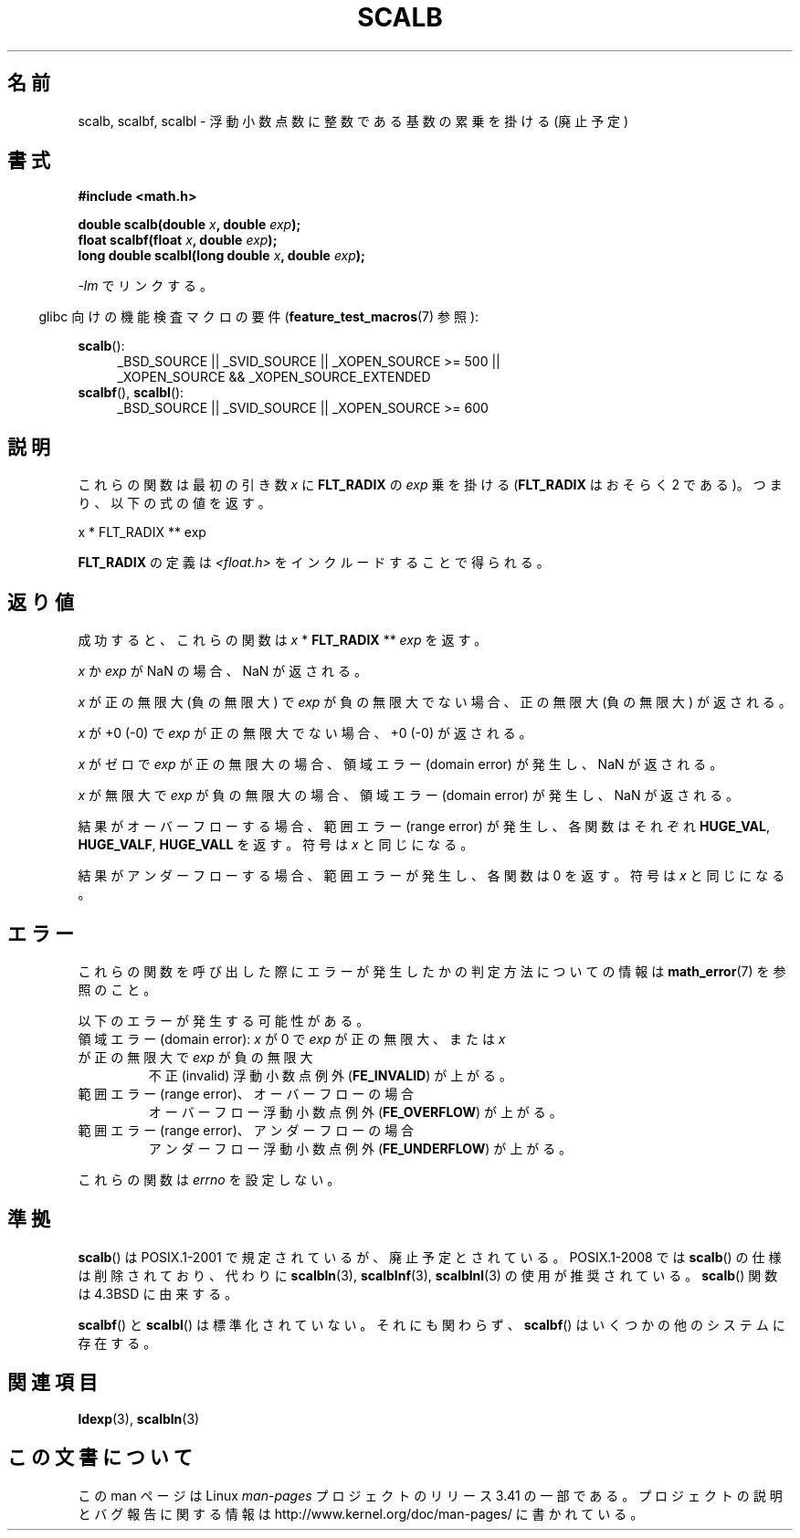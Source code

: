 .\" Copyright 2004 Andries Brouwer <aeb@cwi.nl>.
.\" and Copyright 2008, Linux Foundation, written by Michael Kerrisk
.\"     <mtk.manpages@gmail.com>
.\"
.\" Permission is granted to make and distribute verbatim copies of this
.\" manual provided the copyright notice and this permission notice are
.\" preserved on all copies.
.\"
.\" Permission is granted to copy and distribute modified versions of this
.\" manual under the conditions for verbatim copying, provided that the
.\" entire resulting derived work is distributed under the terms of a
.\" permission notice identical to this one.
.\"
.\" Since the Linux kernel and libraries are constantly changing, this
.\" manual page may be incorrect or out-of-date.  The author(s) assume no
.\" responsibility for errors or omissions, or for damages resulting from
.\" the use of the information contained herein.  The author(s) may not
.\" have taken the same level of care in the production of this manual,
.\" which is licensed free of charge, as they might when working
.\" professionally.
.\"
.\" Formatted or processed versions of this manual, if unaccompanied by
.\" the source, must acknowledge the copyright and authors of this work.
.\"
.\"*******************************************************************
.\"
.\" This file was generated with po4a. Translate the source file.
.\"
.\"*******************************************************************
.TH SCALB 3 2010\-09\-20 "" "Linux Programmer's Manual"
.SH 名前
scalb, scalbf, scalbl \- 浮動小数点数に整数である基数の累乗を掛ける (廃止予定)
.SH 書式
\fB#include <math.h>\fP
.sp
\fBdouble scalb(double \fP\fIx\fP\fB, double \fP\fIexp\fP\fB);\fP
.br
\fBfloat scalbf(float \fP\fIx\fP\fB, double \fP\fIexp\fP\fB);\fP
.br
\fBlong double scalbl(long double \fP\fIx\fP\fB, double \fP\fIexp\fP\fB);\fP
.sp
\fI\-lm\fP でリンクする。
.sp
.in -4n
glibc 向けの機能検査マクロの要件 (\fBfeature_test_macros\fP(7)  参照):
.in
.sp
.ad l
\fBscalb\fP():
.RS 4
_BSD_SOURCE || _SVID_SOURCE || _XOPEN_SOURCE\ >=\ 500 || _XOPEN_SOURCE\ &&\ _XOPEN_SOURCE_EXTENDED
.RE
.br
\fBscalbf\fP(), \fBscalbl\fP():
.RS 4
_BSD_SOURCE || _SVID_SOURCE || _XOPEN_SOURCE\ >=\ 600
.RE
.ad b
.SH 説明
これらの関数は最初の引き数 \fIx\fP に \fBFLT_RADIX\fP の \fIexp\fP 乗を掛ける (\fBFLT_RADIX\fP はおそらく 2
である)。つまり、以下の式の値を返す。
.nf

    x * FLT_RADIX ** exp
.fi

.\" not in /usr/include but in a gcc lib
\fBFLT_RADIX\fP の定義は \fI<float.h>\fP をインクルードすることで得られる。
.SH 返り値
成功すると、これらの関数は \fIx\fP * \fBFLT_RADIX\fP ** \fIexp\fP を返す。

\fIx\fP か \fIexp\fP が NaN の場合、NaN が返される。

\fIx\fP が正の無限大 (負の無限大) で \fIexp\fP が負の無限大でない場合、正の無限大 (負の無限大) が返される。

\fIx\fP が +0 (\-0) で \fIexp\fP が正の無限大でない場合、+0 (\-0) が返される。

\fIx\fP がゼロで \fIexp\fP が正の無限大の場合、領域エラー (domain error) が発生し、 NaN が返される。

\fIx\fP が無限大で \fIexp\fP が負の無限大の場合、領域エラー (domain error) が発生し、 NaN が返される。

結果がオーバーフローする場合、 範囲エラー (range error) が発生し、 各関数はそれぞれ \fBHUGE_VAL\fP,
\fBHUGE_VALF\fP, \fBHUGE_VALL\fP を返す。符号は \fIx\fP と同じになる。

結果がアンダーフローする場合、範囲エラーが発生し、 各関数は 0 を返す。符号は \fIx\fP と同じになる。
.SH エラー
これらの関数を呼び出した際にエラーが発生したかの判定方法についての情報は \fBmath_error\fP(7)  を参照のこと。
.PP
以下のエラーが発生する可能性がある。
.TP 
領域エラー (domain error): \fIx\fP が 0 で \fIexp\fP が正の無限大、または \fIx\fP が正の無限大で \fIexp\fP が負の無限大
.\" .I errno
.\" is set to
.\" .BR EDOM .
不正 (invalid) 浮動小数点例外 (\fBFE_INVALID\fP)  が上がる。
.TP 
範囲エラー (range error)、オーバーフローの場合
.\" .I errno
.\" is set to
.\" .BR ERANGE .
オーバーフロー浮動小数点例外 (\fBFE_OVERFLOW\fP)  が上がる。
.TP 
範囲エラー (range error)、アンダーフローの場合
.\" .I errno
.\" is set to
.\" .BR ERANGE .
アンダーフロー浮動小数点例外 (\fBFE_UNDERFLOW\fP)  が上がる。
.PP
.\" FIXME . Is it intentional that these functions do not set errno?
.\" Bug raised: http://sources.redhat.com/bugzilla/show_bug.cgi?id=6803
.\" Bug raised: http://sources.redhat.com/bugzilla/show_bug.cgi?id=6804
これらの関数は \fIerrno\fP を設定しない。
.SH 準拠
\fBscalb\fP()  は POSIX.1\-2001 で規定されているが、廃止予定とされている。 POSIX.1\-2008 では \fBscalb\fP()
の仕様は削除されており、代わりに \fBscalbln\fP(3), \fBscalblnf\fP(3), \fBscalblnl\fP(3)  の使用が推奨されている。
\fBscalb\fP()  関数は 4.3BSD に由来する。

.\" Looking at header files: scalbf() is present on the
.\" BSDs, Tru64, HP-UX 11, Irix 6.5; scalbl() is on HP-UX 11 and Tru64.
\fBscalbf\fP()  と \fBscalbl\fP()  は標準化されていない。 それにも関わらず、 \fBscalbf\fP()
はいくつかの他のシステムに存在する。
.SH 関連項目
\fBldexp\fP(3), \fBscalbln\fP(3)
.SH この文書について
この man ページは Linux \fIman\-pages\fP プロジェクトのリリース 3.41 の一部
である。プロジェクトの説明とバグ報告に関する情報は
http://www.kernel.org/doc/man\-pages/ に書かれている。
